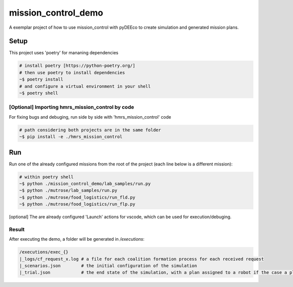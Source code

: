 ====================
mission_control_demo
====================
A exemplar project of how to use mission_control with pyDEEco to create simulation and generated mission plans.

Setup
=====

This project uses 'poetry' for mananing dependencies 

.. code:: bash

    # install poetry [https://python-poetry.org/]
    # then use poetry to install dependencies
    ~$ poetry install
    # and configure a virtual environment in your shell
    ~$ poetry shell

[Optional] Importing hmrs_mission_control by code
-----------------------------------

For fixing bugs and debuging, run side by side with 'hmrs_mission_control' code 

.. code:: bash

    # path considering both projects are in the same folder
    ~$ pip install -e ./hmrs_mission_control


Run
===
Run one of the already configured missions from the root of the project (each line below is a different mission):

.. code:: bash

    # within poetry shell
    ~$ python ./mission_control_demo/lab_samples/run.py
    ~$ python ./mutrose/lab_samples/run.py
    ~$ python ./mutrose/food_logistics/run_fld.py
    ~$ python ./mutrose/food_logistics/run_flp.py


[optional] The are already configured 'Launch' actions for vscode, which can be used for execution/debuging.

Result
------

After executing the demo, a folder will be generated in */executions*:

.. code:: bash
    
    /executions/exec_{}
    |_logs/cf_request_x.log # a file for each coalition formation process for each received request
    |_scenarios.json        # the initial configuration of the simulation
    |_trial.json            # the end state of the simulation, with a plan assigned to a robot if the case a plan was found
